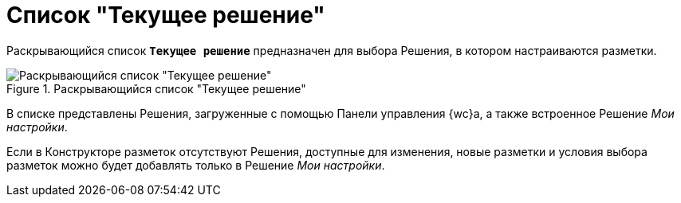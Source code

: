= Список "Текущее решение"

Раскрывающийся список `*Текущее решение*` предназначен для выбора Решения, в котором настраиваются разметки.

.Раскрывающийся список "Текущее решение"
image::active-solution-selector.png[Раскрывающийся список "Текущее решение"]

В списке представлены Решения, загруженные с помощью Панели управления {wc}а, а также встроенное Решение _Мои настройки_.

Если в Конструкторе разметок отсутствуют Решения, доступные для изменения, новые разметки и условия выбора разметок можно будет добавлять только в Решение _Мои настройки_.
